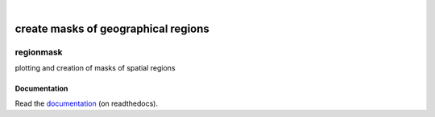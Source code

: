 .. image:: docs/_static/notebooks/logo.png
   :width: 30 px
   :align: center

|

************************************
create masks of geographical regions
************************************


regionmask
==========

plotting and creation of masks of spatial regions

.. image:: https://travis-ci.org/mathause/regionmask.svg?style=flat
        :target: https://travis-ci.org/mathause/regionmask

Documentation
-------------
Read the `documentation <http://regionmask.readthedocs.io/>`_  (on readthedocs).
